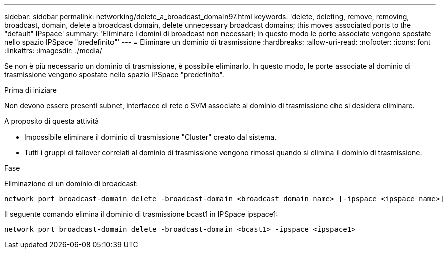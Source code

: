 ---
sidebar: sidebar 
permalink: networking/delete_a_broadcast_domain97.html 
keywords: 'delete, deleting, remove, removing, broadcast, domain, delete a broadcast domain, delete unnecessary broadcast domains; this moves associated ports to the "default" IPspace' 
summary: 'Eliminare i domini di broadcast non necessari; in questo modo le porte associate vengono spostate nello spazio IPSpace "predefinito"' 
---
= Eliminare un dominio di trasmissione
:hardbreaks:
:allow-uri-read: 
:nofooter: 
:icons: font
:linkattrs: 
:imagesdir: ./media/


[role="lead"]
Se non è più necessario un dominio di trasmissione, è possibile eliminarlo. In questo modo, le porte associate al dominio di trasmissione vengono spostate nello spazio IPSpace "predefinito".

.Prima di iniziare
Non devono essere presenti subnet, interfacce di rete o SVM associate al dominio di trasmissione che si desidera eliminare.

.A proposito di questa attività
* Impossibile eliminare il dominio di trasmissione "Cluster" creato dal sistema.
* Tutti i gruppi di failover correlati al dominio di trasmissione vengono rimossi quando si elimina il dominio di trasmissione.


.Fase
Eliminazione di un dominio di broadcast:

....
network port broadcast-domain delete -broadcast-domain <broadcast_domain_name> [-ipspace <ipspace_name>]
....
Il seguente comando elimina il dominio di trasmissione bcast1 in IPSpace ipspace1:

....
network port broadcast-domain delete -broadcast-domain <bcast1> -ipspace <ipspace1>
....